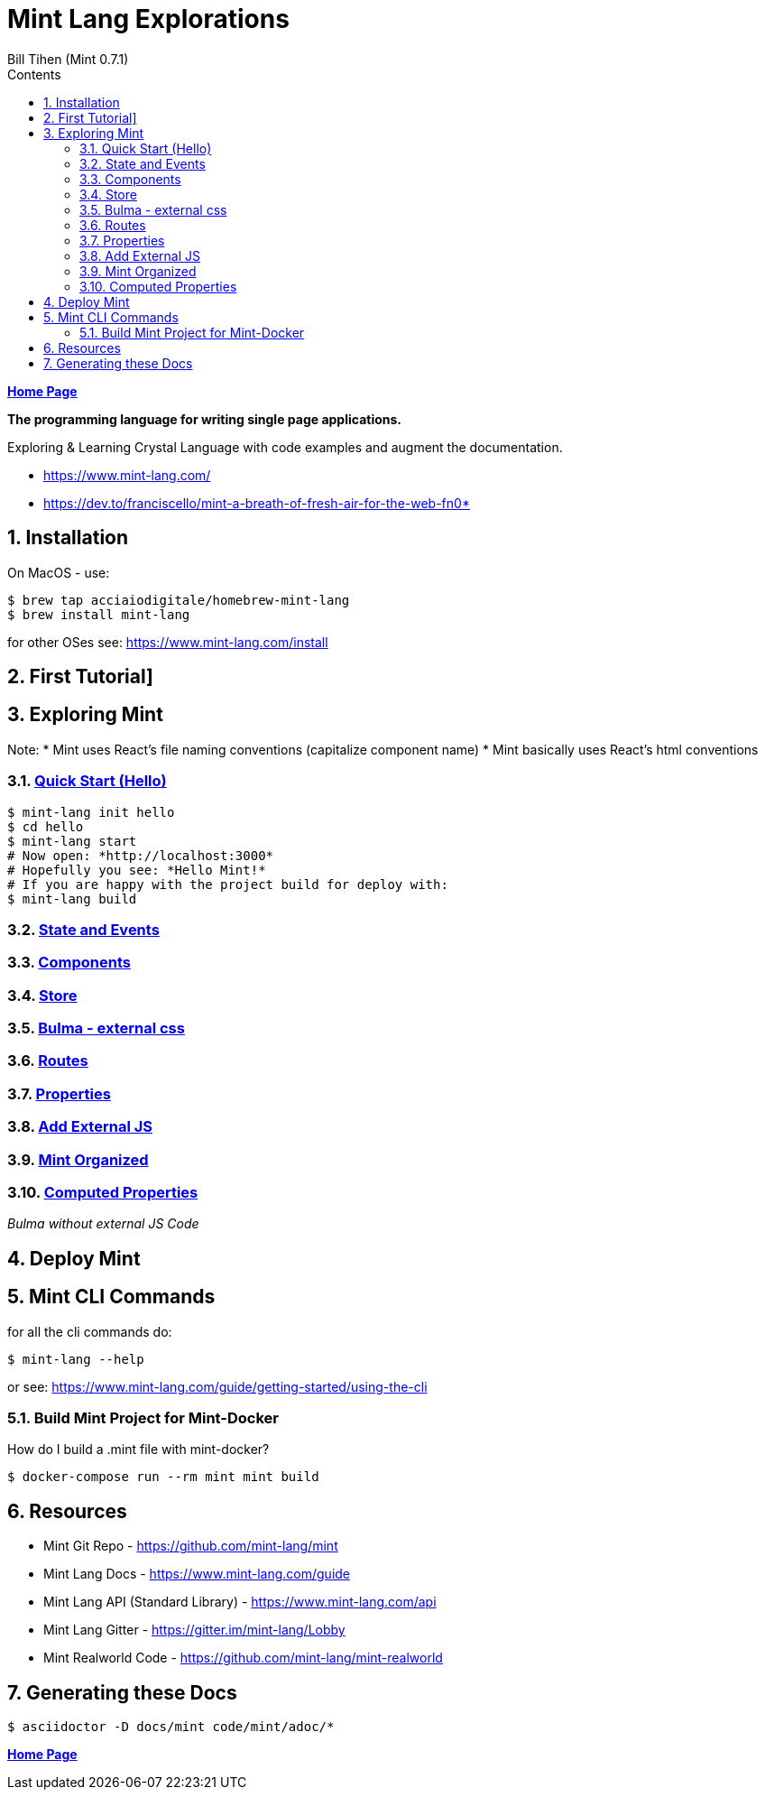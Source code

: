 = Mint Lang Explorations
:source-highlighter: prettify
:source-language: crystal
Bill Tihen (Mint 0.7.1)
:sectnums:
:toc:
:toclevels: 4
:toc-title: Contents

:description: Exploring Mint's Features
:keywords: Mint Language
:imagesdir: ./images

*link:../index.html[Home Page]*

*The programming language for writing single page applications.*

Exploring & Learning Crystal Language with code examples and augment the documentation.

* https://www.mint-lang.com/
* https://dev.to/franciscello/mint-a-breath-of-fresh-air-for-the-web-fn0* 

== Installation

On MacOS - use:
```bash
$ brew tap acciaiodigitale/homebrew-mint-lang
$ brew install mint-lang
```

for other OSes see: https://www.mint-lang.com/install

== First Tutorial]


== Exploring Mint

Note: 
* Mint uses React's file naming conventions (capitalize component name)
* Mint basically uses React's html conventions

=== link:mint_00_hello.html[Quick Start (Hello)]

```bash
$ mint-lang init hello
$ cd hello 
$ mint-lang start
# Now open: *http://localhost:3000* 
# Hopefully you see: *Hello Mint!*
# If you are happy with the project build for deploy with:
$ mint-lang build
```

=== link:mint_01_state_n_events.html[State and Events]

=== link:mint_02_components.html[Components] 

=== link:mint_03_stores.html[Store]

=== link:mint_04_bulma.html[Bulma - external css]

=== link:mint_05_routes.html[Routes]

=== link:mint_06_properties.html[Properties]

=== link:mint_07_external_js.html[Add External JS]

=== link:mint_08_organized.html[Mint Organized]

=== link:mint_09_computed_properties.html[Computed Properties]

_Bulma without external JS Code_


== Deploy Mint

== Mint CLI Commands

for all the cli commands do:
```bash
$ mint-lang --help
```
or see: https://www.mint-lang.com/guide/getting-started/using-the-cli

=== Build Mint Project for Mint-Docker

How do I build a .mint file with mint-docker?

```bash
$ docker-compose run --rm mint mint build
```


== Resources

* Mint Git Repo - https://github.com/mint-lang/mint
* Mint Lang Docs - https://www.mint-lang.com/guide
* Mint Lang API (Standard Library) - https://www.mint-lang.com/api
* Mint Lang Gitter - https://gitter.im/mint-lang/Lobby
* Mint Realworld Code - https://github.com/mint-lang/mint-realworld

== Generating these Docs

```bash
$ asciidoctor -D docs/mint code/mint/adoc/*
```

*link:../index.html[Home Page]*
